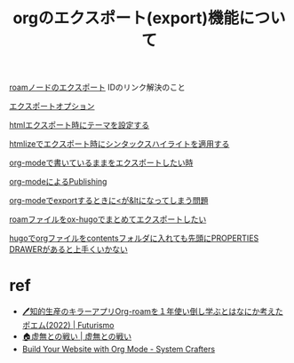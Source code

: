 :PROPERTIES:
:ID:       62823505-965a-4fcd-b604-3d285d56bab5
:END:
#+title: orgのエクスポート(export)機能について
#+filetags: :orgmode:orgroam:
[[id:be3e59e9-00a7-4f29-8788-d908f95a6e06][roamノードのエクスポート]] IDのリンク解決のこと

[[id:cfdd6db2-5857-4057-b5f7-1741b6cf8f3b][エクスポートオプション]]

[[id:bf0649d2-2d9c-4fe3-b32d-ae043b38a5f7][htmlエクスポート時にテーマを設定する]]

[[id:18d98e65-dd73-4428-af62-2717d068f141][htmlizeでエクスポート時にシンタックスハイライトを適用する]]

[[id:9db8a01c-72e1-4e40-8372-9890c78e12f9][org-modeで書いているままをエクスポートしたい時]]

[[id:8375e6ca-eed5-4633-a296-144b9ecc1cb0][org-modeによるPublishing]]

[[id:0ef4fc87-77f9-440f-95dc-ae1c847e2488][org-modeでexportするときに<が&ltになってしまう問題]]

[[id:3f53fb02-621a-4dc6-9ef3-418f73f36772][roamファイルをox-hugoでまとめてエクスポートしたい]]

[[id:09fafda3-0617-42b5-a4d3-af052d5576d1][hugoでorgファイルをcontentsフォルダに入れても先頭にPROPERTIES DRAWERがあると上手くいかない]]
* ref
- [[https://futurismo.biz/using-org-roam-one-year-2022/#da0388][🖊知的生産のキラーアプリOrg-roamを１年使い倒し学ぶとはなにか考えたポエム(2022) | Futurismo]]
- [[https://keido-dev.netlify.app/notes/][🏠虚無との戦い | 虚無との戦い]]
- [[https://systemcrafters.net/publishing-websites-with-org-mode/building-the-site/][Build Your Website with Org Mode - System Crafters]]
